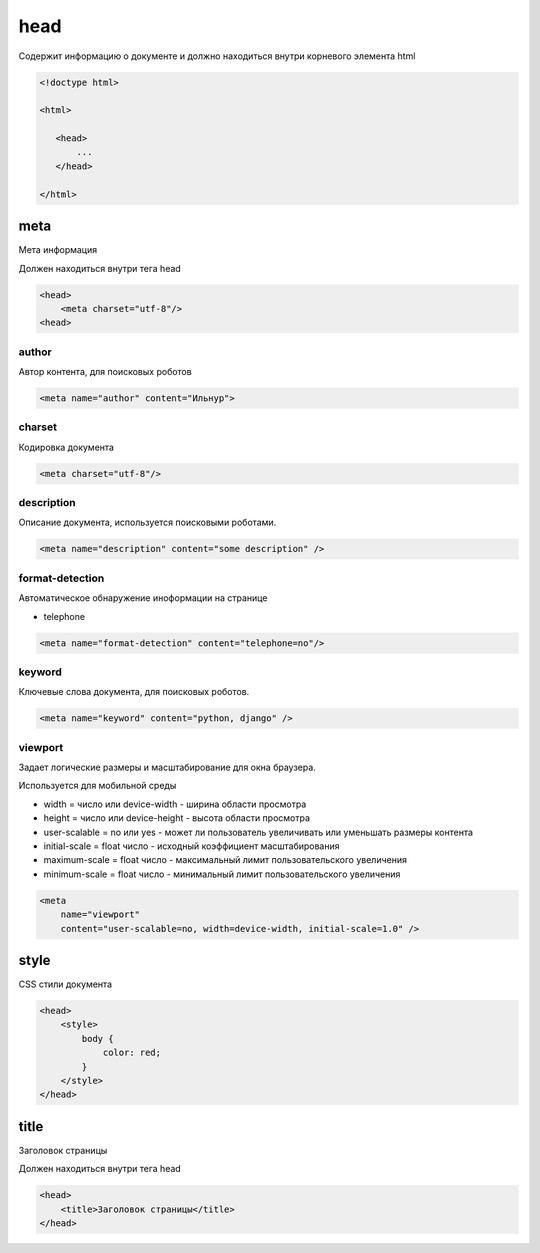 .. title:: html head

.. meta::
    :description: 
        Описание html элемента head.
    :keywords: 
        html head

head
====

Содержит информацию о документе и
должно находиться внутри корневого элемента html

.. code-block:: html

    <!doctype html>

    <html>

       <head>
           ...
       </head>

    </html>


meta
----

Мета информация

Должен находиться внутри тега head

.. code-block:: html

    <head>
        <meta charset="utf-8"/>
    <head>


author
++++++

Автор контента, для поисковых роботов

.. code-block:: html

    <meta name="author" content="Ильнур">


charset
+++++++

Кодировка документа

.. code-block:: html

    <meta charset="utf-8"/>


description
+++++++++++

Описание документа, используется поисковыми роботами.

.. code-block:: html

    <meta name="description" content="some description" />


format-detection
++++++++++++++++

Автоматическое обнаружение иноформации на странице

* telephone

.. code-block:: html

    <meta name="format-detection" content="telephone=no"/>


keyword
+++++++

Ключевые слова документа, для поисковых роботов.

.. code-block:: html

    <meta name="keyword" content="python, django" />


viewport
++++++++

Задает логические размеры и масштабирование для окна браузера.

Используется для мобильной среды

* width = число или device-width - ширина области просмотра

* height = число или device-height - высота области просмотра

* user-scalable = no или yes - может ли пользователь увеличивать или уменьшать размеры контента

* initial-scale = float число - исходный коэффициент масштабирования

* maximum-scale = float число - максимальный лимит пользовательского увеличения

* minimum-scale = float число - минимальный лимит пользовательского увеличения

.. code-block:: html

    <meta
        name="viewport"
        content="user-scalable=no, width=device-width, initial-scale=1.0" />


style
-----

CSS стили документа

.. code-block:: html

    <head>
        <style>
            body {
                color: red;
            }
        </style>
    </head>


title
-----

Заголовок страницы

Должен находиться внутри тега head

.. code-block:: html

    <head>
        <title>Заголовок страницы</title>
    </head>
